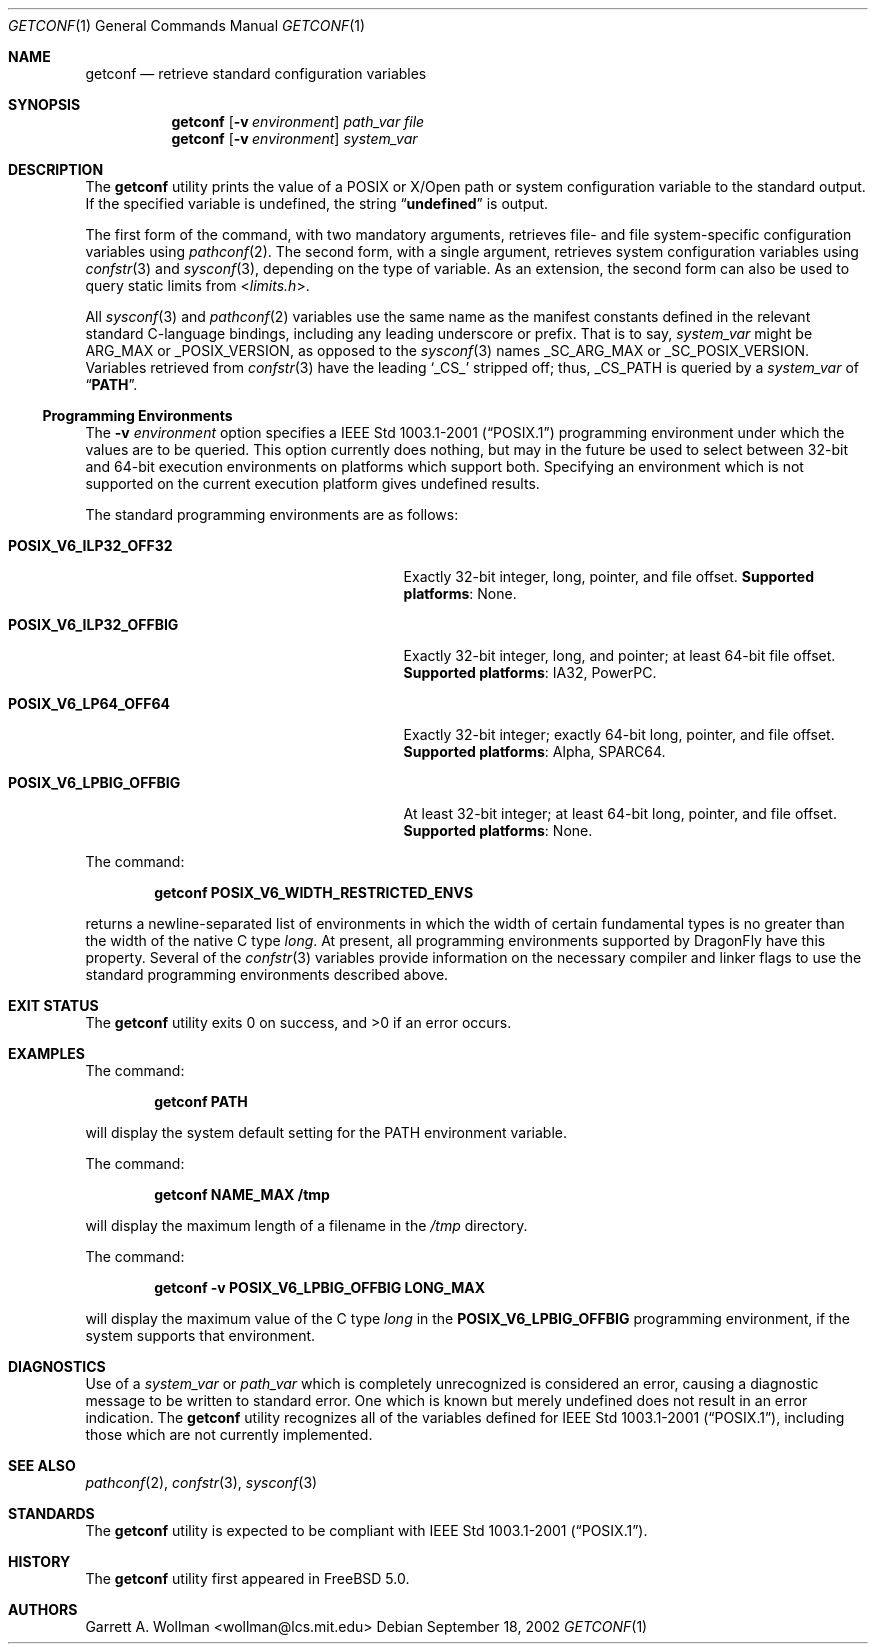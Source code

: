 .\"
.\" Copyright 2000 Massachusetts Institute of Technology
.\"
.\" Permission to use, copy, modify, and distribute this software and
.\" its documentation for any purpose and without fee is hereby
.\" granted, provided that both the above copyright notice and this
.\" permission notice appear in all copies, that both the above
.\" copyright notice and this permission notice appear in all
.\" supporting documentation, and that the name of M.I.T. not be used
.\" in advertising or publicity pertaining to distribution of the
.\" software without specific, written prior permission.  M.I.T. makes
.\" no representations about the suitability of this software for any
.\" purpose.  It is provided "as is" without express or implied
.\" warranty.
.\"
.\" THIS SOFTWARE IS PROVIDED BY M.I.T. ``AS IS''.  M.I.T. DISCLAIMS
.\" ALL EXPRESS OR IMPLIED WARRANTIES WITH REGARD TO THIS SOFTWARE,
.\" INCLUDING, BUT NOT LIMITED TO, THE IMPLIED WARRANTIES OF
.\" MERCHANTABILITY AND FITNESS FOR A PARTICULAR PURPOSE. IN NO EVENT
.\" SHALL M.I.T. BE LIABLE FOR ANY DIRECT, INDIRECT, INCIDENTAL,
.\" SPECIAL, EXEMPLARY, OR CONSEQUENTIAL DAMAGES (INCLUDING, BUT NOT
.\" LIMITED TO, PROCUREMENT OF SUBSTITUTE GOODS OR SERVICES; LOSS OF
.\" USE, DATA, OR PROFITS; OR BUSINESS INTERRUPTION) HOWEVER CAUSED AND
.\" ON ANY THEORY OF LIABILITY, WHETHER IN CONTRACT, STRICT LIABILITY,
.\" OR TORT (INCLUDING NEGLIGENCE OR OTHERWISE) ARISING IN ANY WAY OUT
.\" OF THE USE OF THIS SOFTWARE, EVEN IF ADVISED OF THE POSSIBILITY OF
.\" SUCH DAMAGE.
.\"
.\" $FreeBSD: src/usr.bin/getconf/getconf.1,v 1.9.2.2 2003/02/25 20:31:18 trhodes Exp $
.\" $DragonFly: src/usr.bin/getconf/getconf.1,v 1.5 2006/05/26 19:39:40 swildner Exp $
.\"
.Dd September 18, 2002
.Dt GETCONF 1
.Os
.Sh NAME
.Nm getconf
.Nd retrieve standard configuration variables
.Sh SYNOPSIS
.Nm
.Op Fl v Ar environment
.Ar path_var
.Ar file
.Nm
.Op Fl v Ar environment
.Ar system_var
.Sh DESCRIPTION
The
.Nm
utility prints the value of a
.Tn POSIX
or
.Tn X/Open
path or system configuration variable to the standard output.
If the specified variable is undefined, the string
.Dq Li undefined
is output.
.Pp
The first form of the command, with two mandatory
arguments, retrieves file- and file system-specific
configuration variables using
.Xr pathconf 2 .
The second form, with a single argument, retrieves system
configuration variables using
.Xr confstr 3
and
.Xr sysconf 3 ,
depending on the type of variable.
As an extension, the second form can also be used to query static limits from
.In limits.h .
.Pp
All
.Xr sysconf 3
and
.Xr pathconf 2
variables use the same name as the manifest constants defined in
the relevant standard C-language bindings, including any leading
underscore or prefix.
That is to say,
.Ar system_var
might be
.Dv ARG_MAX
or
.Dv _POSIX_VERSION ,
as opposed to the
.Xr sysconf 3
names
.Dv _SC_ARG_MAX
or
.Dv _SC_POSIX_VERSION .
Variables retrieved from
.Xr confstr 3
have the leading
.Ql _CS_
stripped off; thus,
.Dv _CS_PATH
is queried by a
.Ar system_var
of
.Dq Li PATH .
.Ss Programming Environments
The
.Fl v Ar environment
option specifies a
.St -p1003.1-2001
programming environment under which the values are to be queried.
This option currently does nothing, but may in the future be used
to select between 32-bit and 64-bit execution environments on platforms
which support both.
Specifying an environment which is not supported on the current execution
platform gives undefined results.
.Pp
The standard programming environments are as follows:
.Bl -tag -width ".Li POSIX_V6_LPBIG_OFFBIG" -offset indent
.It Li POSIX_V6_ILP32_OFF32
Exactly 32-bit integer, long, pointer, and file offset.
.Sy Supported platforms :
None.
.It Li POSIX_V6_ILP32_OFFBIG
Exactly 32-bit integer, long, and pointer; at least 64-bit file offset.
.Sy Supported platforms :
.Tn IA32 ,
.Tn PowerPC .
.It Li POSIX_V6_LP64_OFF64
Exactly 32-bit integer; exactly 64-bit long, pointer, and file offset.
.Sy Supported platforms :
.Tn Alpha ,
.Tn SPARC64 .
.It Li POSIX_V6_LPBIG_OFFBIG
At least 32-bit integer; at least 64-bit long, pointer, and file offset.
.Sy Supported platforms :
None.
.El
.Pp
The command:
.Pp
.Dl "getconf POSIX_V6_WIDTH_RESTRICTED_ENVS"
.Pp
returns a newline-separated list of environments in which the width
of certain fundamental types is no greater than the width of the native
C type
.Vt long .
At present, all programming environments supported by
.Dx
have this property.
Several of the
.Xr confstr 3
variables provide information on the necessary compiler and linker flags
to use the standard programming environments described above.
.Sh EXIT STATUS
.Ex -std
.Sh EXAMPLES
The command:
.Pp
.Dl "getconf PATH"
.Pp
will display the system default setting for the
.Ev PATH
environment variable.
.Pp
The command:
.Pp
.Dl "getconf NAME_MAX /tmp"
.Pp
will display the maximum length of a filename in the
.Pa /tmp
directory.
.Pp
The command:
.Pp
.Dl "getconf -v POSIX_V6_LPBIG_OFFBIG LONG_MAX"
.Pp
will display the maximum value of the C type
.Vt long
in the
.Li POSIX_V6_LPBIG_OFFBIG
programming environment,
if the system supports that environment.
.Sh DIAGNOSTICS
Use of a
.Ar system_var
or
.Ar path_var
which is completely unrecognized is considered an error,
causing a diagnostic message to be written to standard error.
One
which is known but merely undefined does not result in an error
indication.
The
.Nm
utility recognizes all of the variables defined for
.St -p1003.1-2001 ,
including those which are not currently implemented.
.Sh SEE ALSO
.Xr pathconf 2 ,
.Xr confstr 3 ,
.Xr sysconf 3
.Sh STANDARDS
The
.Nm
utility is expected to be compliant with
.St -p1003.1-2001 .
.Sh HISTORY
The
.Nm
utility first appeared in
.Fx 5.0 .
.Sh AUTHORS
.An Garrett A. Wollman Aq wollman@lcs.mit.edu
